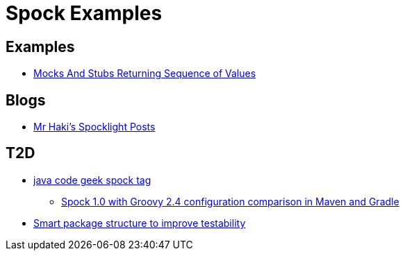 = Spock Examples


== Examples
* http://mrhaki.blogspot.com/2015/09/spocklight-mocks-and-stubs-returning_21.html[Mocks And Stubs Returning Sequence of Values]

== Blogs
* http://mrhaki.blogspot.com/search/label/Spocklight[Mr Haki's Spocklight Posts]

== T2D
* http://www.javacodegeeks.com/tag/spock/[java code geek spock tag]
** http://www.javacodegeeks.com/tag/gradle/[Spock 1.0 with Groovy 2.4 configuration comparison in Maven and Gradle]
* http://www.javacodegeeks.com/2015/11/smart-package-structure-to-improve-testability.html[Smart package structure to improve testability]
